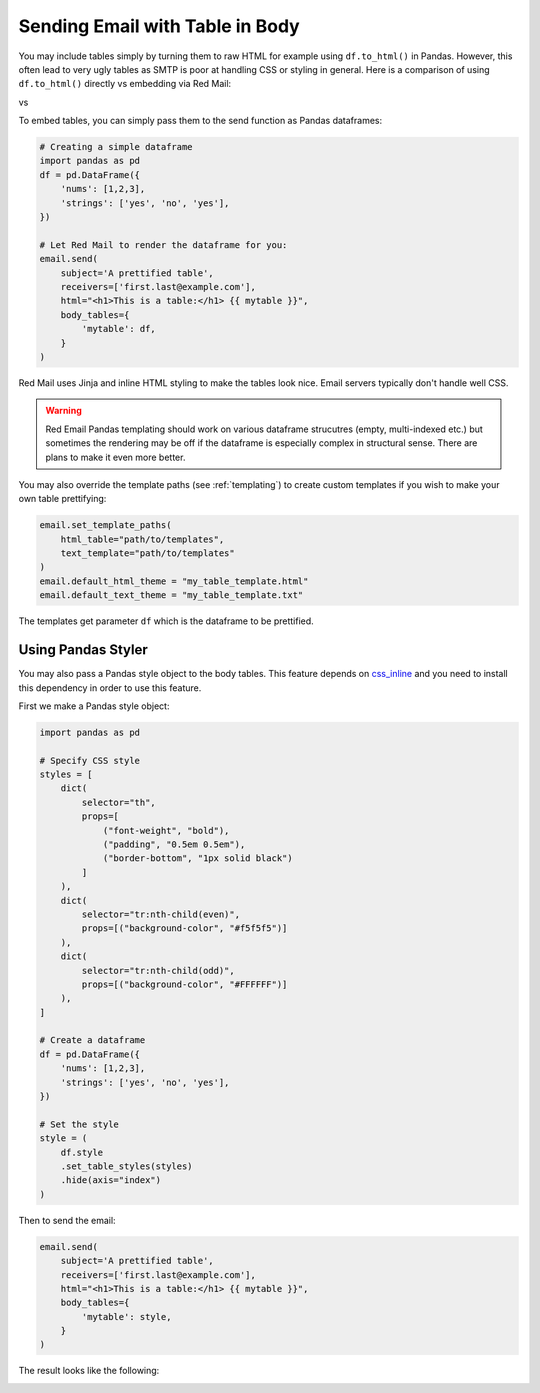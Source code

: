 .. meta::
   :description: Send email with table in the body in Python.
   :keywords: send, email, Python, table, content

.. _embedding-tables:

Sending Email with Table in Body
================================

You may include tables simply by turning them 
to raw HTML for example using ``df.to_html()``
in Pandas. However, this often lead to very
ugly tables as SMTP is poor at handling CSS
or styling in general. Here is a comparison
of using ``df.to_html()`` directly vs embedding
via Red Mail:

|pic1| vs |pic2|

.. |pic1| image:: /imgs/table_without_style.png
   :height: 150px
   :align: top
   

.. |pic2| image:: /imgs/table_with_style.png
   :height: 150px
   :align: top


To embed tables, you can simply pass them 
to the send function as Pandas dataframes:

.. code-block:: python

    # Creating a simple dataframe
    import pandas as pd
    df = pd.DataFrame({
        'nums': [1,2,3],
        'strings': ['yes', 'no', 'yes'],
    })

    # Let Red Mail to render the dataframe for you:
    email.send(
        subject='A prettified table',
        receivers=['first.last@example.com'],
        html="<h1>This is a table:</h1> {{ mytable }}",
        body_tables={
            'mytable': df, 
        }
    )


Red Mail uses Jinja and inline HTML styling to make the
tables look nice. Email servers typically don't handle
well CSS.

.. warning::

    Red Email Pandas templating should work on various 
    dataframe strucutres (empty, multi-indexed etc.) but
    sometimes the rendering may be off if the dataframe
    is especially complex in structural sense. There are
    plans to make it even more better.

You may also override the template paths (see 
:ref:`templating`) to create custom templates
if you wish to make your own table prettifying:

.. code-block:: python

    email.set_template_paths(
        html_table="path/to/templates", 
        text_template="path/to/templates"
    )
    email.default_html_theme = "my_table_template.html"
    email.default_text_theme = "my_table_template.txt"

The templates get parameter ``df`` which is the dataframe
to be prettified.

Using Pandas Styler
-------------------

You may also pass a Pandas style object to the body tables. 
This feature depends on `css_inline <https://pypi.org/project/css-inline/>`_
and you need to install this dependency in order to use this feature.

First we make a Pandas style object:

.. code-block:: python

    import pandas as pd

    # Specify CSS style
    styles = [
        dict(
            selector="th", 
            props=[
                ("font-weight", "bold"),
                ("padding", "0.5em 0.5em"),
                ("border-bottom", "1px solid black")
            ]
        ),
        dict(
            selector="tr:nth-child(even)", 
            props=[("background-color", "#f5f5f5")]
        ),
        dict(
            selector="tr:nth-child(odd)", 
            props=[("background-color", "#FFFFFF")]
        ),
    ]

    # Create a dataframe
    df = pd.DataFrame({
        'nums': [1,2,3],
        'strings': ['yes', 'no', 'yes'],
    })

    # Set the style
    style = (
        df.style
        .set_table_styles(styles)
        .hide(axis="index")
    )

Then to send the email:

.. code-block:: python

    email.send(
        subject='A prettified table',
        receivers=['first.last@example.com'],
        html="<h1>This is a table:</h1> {{ mytable }}",
        body_tables={
            'mytable': style, 
        }
    )

The result looks like the following:

.. image:: /imgs/table_with_styler.png
    :align: left